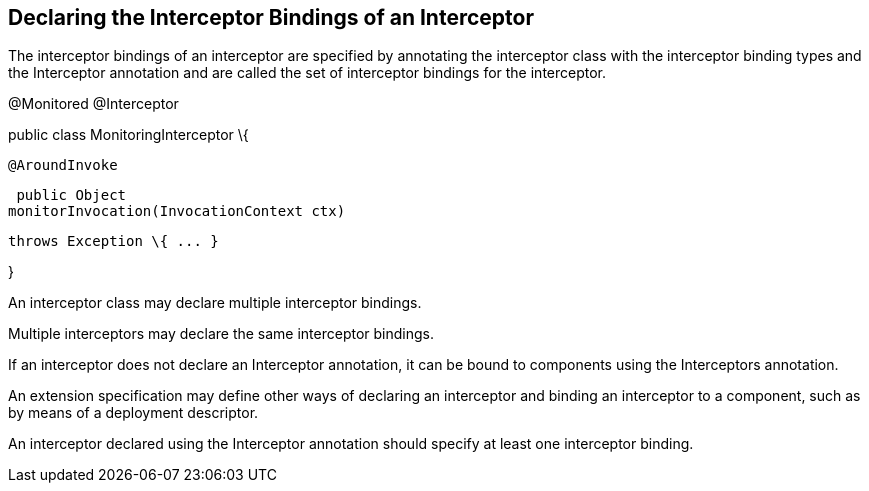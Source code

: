 ////
*******************************************************************
* Copyright (c) 2019 Eclipse Foundation
*
* This specification document is made available under the terms
* of the Eclipse Foundation Specification License v1.0, which is
* available at https://www.eclipse.org/legal/efsl.php.
*******************************************************************
////

[[declaring_the_interceptor_bindings_of_an_interceptor]]
== Declaring the Interceptor Bindings of an Interceptor

The interceptor bindings of an interceptor
are specified by annotating the interceptor class with the interceptor
binding types and the Interceptor annotation and are called the set of
interceptor bindings for the interceptor.

@Monitored @Interceptor

public class MonitoringInterceptor \{



 @AroundInvoke

 public Object
monitorInvocation(InvocationContext ctx)

 throws Exception \{ ... }



}

An interceptor class may declare multiple
interceptor bindings.

Multiple interceptors may declare the same
interceptor bindings.

If an interceptor does not declare an
Interceptor annotation, it can be bound to components using the
Interceptors annotation.

An extension specification may define other
ways of declaring an interceptor and binding an interceptor to a
component, such as by means of a deployment descriptor.

An interceptor declared using the Interceptor
annotation should specify at least one interceptor binding.
